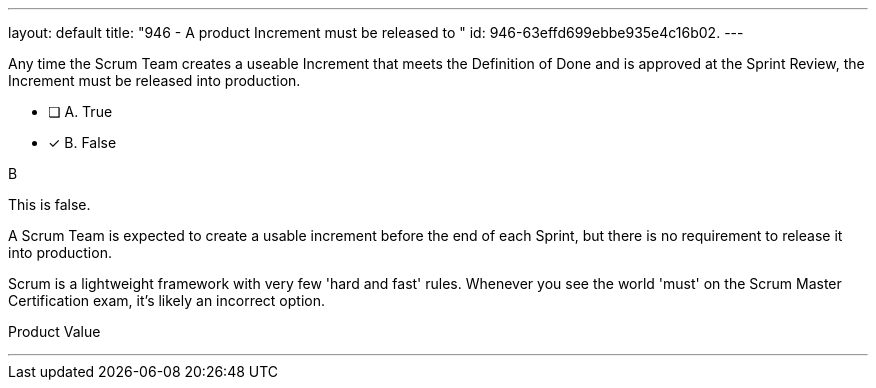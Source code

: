 ---
layout: default 
title: "946 - A product Increment must be released to "
id: 946-63effd699ebbe935e4c16b02.
---


[#question]


****

[#query]
--
Any time the Scrum Team creates a useable Increment that meets the Definition of Done and is approved at the Sprint Review, the Increment must be released into production.
--

[#list]
--
* [ ] A. True
* [*] B. False

--
****

[#answer]
B

[#explanation]
--
This is false.

A Scrum Team is expected to create a usable increment before the end of each Sprint, but there is no requirement to release it into production.

Scrum is a lightweight framework with very few 'hard and fast' rules. Whenever you see the world 'must' on the Scrum Master Certification exam, it's likely an incorrect option.
--

[#ka]
Product Value

'''

